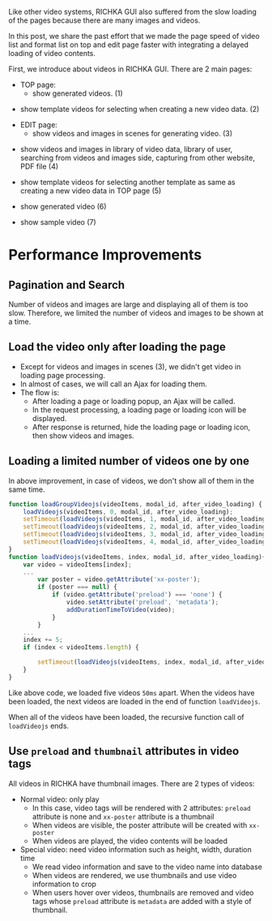 #+BEGIN_COMMENT
.. title: Page Speed Improvement of Videos on RICHKA
.. slug: page-speed-improvement-of-videos-on-richka-gui
.. date: 2021-01-20 16:00:00 UTC+09:00
.. tags: GUI
.. category: RICHKA
.. link:
.. description: We share our GUI performance improvement with integrating a delayed loading of video contents.
.. type: text
.. previewimage: /images/page-speed-improvement-of-videos-on-richka-gui/lazyload_af.gif
.. author: Le Thanh Tung
#+END_COMMENT

Like other video systems, RICHKA GUI also suffered from the slow loading of the pages because there are many images and videos.

In this post, we share the past effort that we made the page speed of video list and format list on top and edit page faster with integrating a delayed loading of video contents.

First, we introduce about videos in RICHKA GUI. There are 2 main pages:
+ TOP page:
    - show generated videos. (1)

#+ATTR_HTML: :align center
[[img-url:/images/page-speed-improvement-of-videos-on-richka-gui/index.png]]

    - show template videos for selecting when creating a new video data. (2)

#+ATTR_HTML: :align center
[[img-url:/images/page-speed-improvement-of-videos-on-richka-gui/add_template.png]]

+ EDIT page:
    - show videos and images in scenes for generating video. (3)

#+ATTR_HTML: :align center
[[img-url:/images/page-speed-improvement-of-videos-on-richka-gui/scene.png]]

    - show videos and images in library of video data, library of user, searching from videos and images side, capturing from other website, PDF file (4)

#+ATTR_HTML: :align center
[[img-url:/images/page-speed-improvement-of-videos-on-richka-gui/material.png]]

    - show template videos for selecting another template as same as creating a new video data in TOP page (5)

#+ATTR_HTML: :align center
[[img-url:/images/page-speed-improvement-of-videos-on-richka-gui/change_template.png]]

    - show generated video (6)

#+ATTR_HTML: :align center
[[img-url:/images/page-speed-improvement-of-videos-on-richka-gui/generate_video.png]]

    - show sample video (7)

#+ATTR_HTML: :align center
[[img-url:/images/page-speed-improvement-of-videos-on-richka-gui/sample_video.png]]

* Performance Improvements
** Pagination and Search
    Number of videos and images are large and displaying all of them is too slow. Therefore, we limited the number of videos and images to be shown at a time.

** Load the video only after loading the page
    + Except for videos and images in scenes (3), we didn't get video in loading page processing.
    + In almost of cases, we will call an Ajax for loading them.
    + The flow is:
        - After loading a page or loading popup, an Ajax will be called.
        - In the request processing, a loading page or loading icon will be displayed.
        - After response is returned, hide the loading page or loading icon, then show videos and images.

#+ATTR_HTML: :align center
[[img-url:/images/page-speed-improvement-of-videos-on-richka-gui/lazyload_bf2.gif]]


** Loading a limited number of videos one by one
    In above improvement, in case of videos, we don't show all of them in the same time.
#+BEGIN_SRC javascript
function loadGroupVideojs(videoItems, modal_id, after_video_loading) {
    loadVideojs(videoItems, 0, modal_id, after_video_loading);
    setTimeout(loadVideojs(videoItems, 1, modal_id, after_video_loading), 50);
    setTimeout(loadVideojs(videoItems, 2, modal_id, after_video_loading), 100);
    setTimeout(loadVideojs(videoItems, 3, modal_id, after_video_loading), 150);
    setTimeout(loadVideojs(videoItems, 4, modal_id, after_video_loading), 200);
}
function loadVideojs(videoItems, index, modal_id, after_video_loading){
    var video = videoItems[index];
    ...
        var poster = video.getAttribute('xx-poster');
        if (poster === null) {
            if (video.getAttribute('preload') === 'none') {
                video.setAttribute('preload', 'metadata');
                addDurationTimeToVideo(video);
            }
        }
    ...
    index += 5;
    if (index < videoItems.length) {
        
        setTimeout(loadVideojs(videoItems, index, modal_id, after_video_loading), 400);
    }
}
#+END_SRC

    Like above code, we loaded five videos ~50ms~ apart. When the videos have been loaded, the next videos are loaded in the end of function ~loadVideojs~.

    When all of the videos have been loaded, the recursive function call of ~loadVideojs~ ends.

#+ATTR_HTML: :align center
[[img-url:/images/page-speed-improvement-of-videos-on-richka-gui/lazyload_af.gif]]

#     This is the result of combining the two above features: ~Load the video only after loading the page~, ~Only loading a limited number of videos~.

# #+ATTR_HTML: :align center
# [[img-url:/images/page-speed-improvement-of-videos-on-richka-gui/lazyload.gif]]

** Use ~preload~ and ~thumbnail~ attributes in video tags
    All videos in RICHKA have thumbnail images.
    There are 2 types of videos:
        + Normal video: only play
            - In this case, video tags will be rendered with 2 attributes: ~preload~ attribute is none and ~xx-poster~ attribute is a thumbnail
            - When videos are visible, the poster attribute will be created with ~xx-poster~
            - When videos are played, the video contents will be loaded
        + Special video: need video information such as height, width, duration time
            - We read video information and save to the video name into database
            - When videos are rendered, we use thumbnails and use video information to crop
            - When users hover over videos, thumbnails are removed and video tags whose ~preload~ attribute is ~metadata~ are added with a style of thumbnail.

#+ATTR_HTML: :align center
[[img-url:/images/page-speed-improvement-of-videos-on-richka-gui/hoverload.gif]]
